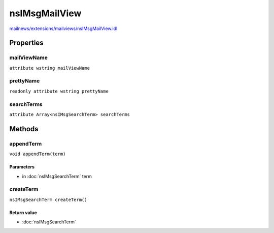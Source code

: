 ==============
nsIMsgMailView
==============

`mailnews/extensions/mailviews/nsIMsgMailView.idl <https://hg.mozilla.org/comm-central/file/tip/mailnews/extensions/mailviews/nsIMsgMailView.idl>`_


Properties
==========

mailViewName
------------

``attribute wstring mailViewName``

prettyName
----------

``readonly attribute wstring prettyName``

searchTerms
-----------

``attribute Array<nsIMsgSearchTerm> searchTerms``

Methods
=======

appendTerm
----------

``void appendTerm(term)``

Parameters
^^^^^^^^^^

* in :doc:`nsIMsgSearchTerm` term

createTerm
----------

``nsIMsgSearchTerm createTerm()``

Return value
^^^^^^^^^^^^

* :doc:`nsIMsgSearchTerm`
